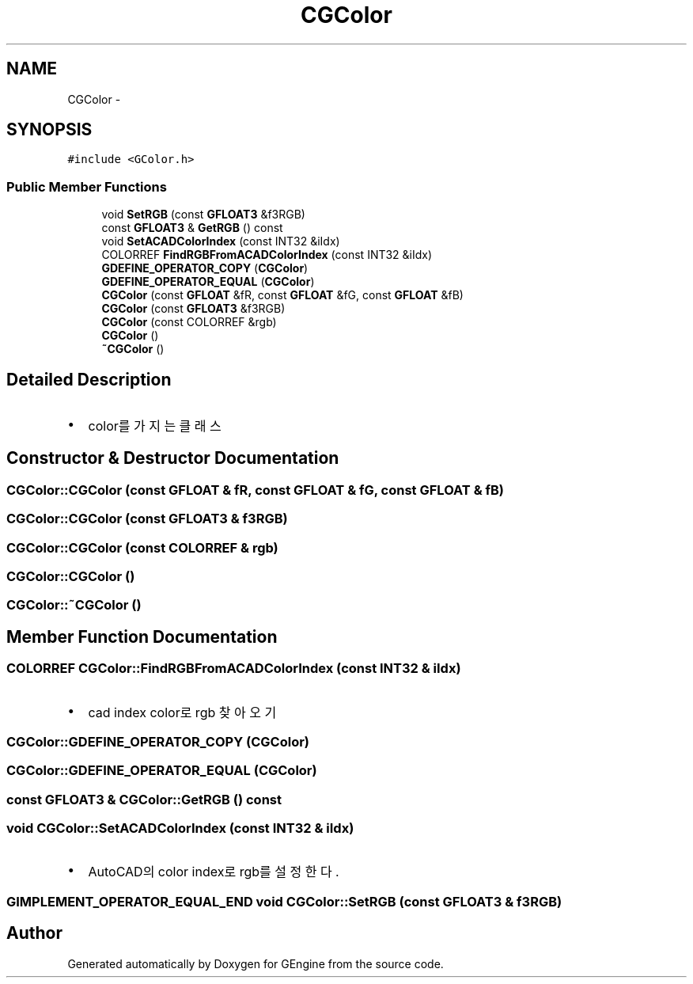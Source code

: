 .TH "CGColor" 3 "Sat Dec 26 2015" "Version v0.1" "GEngine" \" -*- nroff -*-
.ad l
.nh
.SH NAME
CGColor \- 
.SH SYNOPSIS
.br
.PP
.PP
\fC#include <GColor\&.h>\fP
.SS "Public Member Functions"

.in +1c
.ti -1c
.RI "void \fBSetRGB\fP (const \fBGFLOAT3\fP &f3RGB)"
.br
.ti -1c
.RI "const \fBGFLOAT3\fP & \fBGetRGB\fP () const "
.br
.ti -1c
.RI "void \fBSetACADColorIndex\fP (const INT32 &iIdx)"
.br
.ti -1c
.RI "COLORREF \fBFindRGBFromACADColorIndex\fP (const INT32 &iIdx)"
.br
.ti -1c
.RI "\fBGDEFINE_OPERATOR_COPY\fP (\fBCGColor\fP)"
.br
.ti -1c
.RI "\fBGDEFINE_OPERATOR_EQUAL\fP (\fBCGColor\fP)"
.br
.ti -1c
.RI "\fBCGColor\fP (const \fBGFLOAT\fP &fR, const \fBGFLOAT\fP &fG, const \fBGFLOAT\fP &fB)"
.br
.ti -1c
.RI "\fBCGColor\fP (const \fBGFLOAT3\fP &f3RGB)"
.br
.ti -1c
.RI "\fBCGColor\fP (const COLORREF &rgb)"
.br
.ti -1c
.RI "\fBCGColor\fP ()"
.br
.ti -1c
.RI "\fB~CGColor\fP ()"
.br
.in -1c
.SH "Detailed Description"
.PP 

.IP "\(bu" 2
color를 가지는 클래스 
.PP

.SH "Constructor & Destructor Documentation"
.PP 
.SS "CGColor::CGColor (const \fBGFLOAT\fP & fR, const \fBGFLOAT\fP & fG, const \fBGFLOAT\fP & fB)"

.SS "CGColor::CGColor (const \fBGFLOAT3\fP & f3RGB)"

.SS "CGColor::CGColor (const COLORREF & rgb)"

.SS "CGColor::CGColor ()"

.SS "CGColor::~CGColor ()"

.SH "Member Function Documentation"
.PP 
.SS "COLORREF CGColor::FindRGBFromACADColorIndex (const INT32 & iIdx)"

.IP "\(bu" 2
cad index color로 rgb 찾아오기 
.PP

.SS "CGColor::GDEFINE_OPERATOR_COPY (\fBCGColor\fP)"

.SS "CGColor::GDEFINE_OPERATOR_EQUAL (\fBCGColor\fP)"

.SS "const \fBGFLOAT3\fP & CGColor::GetRGB () const"

.SS "void CGColor::SetACADColorIndex (const INT32 & iIdx)"

.IP "\(bu" 2
AutoCAD의 color index로 rgb를 설정한다\&. 
.PP

.SS "\fBGIMPLEMENT_OPERATOR_EQUAL_END\fP void CGColor::SetRGB (const \fBGFLOAT3\fP & f3RGB)"


.SH "Author"
.PP 
Generated automatically by Doxygen for GEngine from the source code\&.
